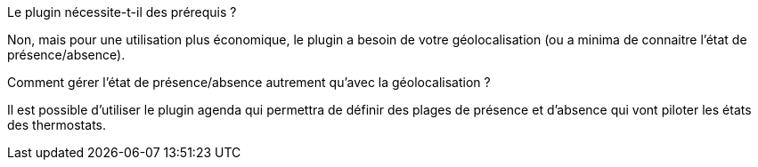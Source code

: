 [panel,primary]
.Le plugin nécessite-t-il des prérequis ?
--
Non, mais pour une utilisation plus économique, le plugin a besoin de votre géolocalisation (ou a minima de connaitre l'état de présence/absence).
--
.Comment gérer l'état de présence/absence autrement qu'avec la géolocalisation ?
--
Il est possible d'utiliser le plugin agenda qui permettra de définir des plages de présence et d'absence qui vont piloter les états des thermostats.
--
